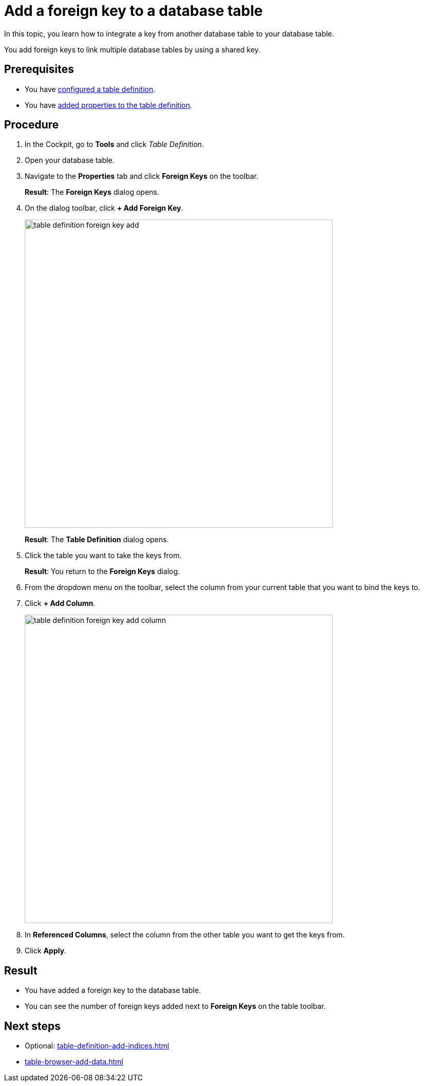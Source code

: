 = Add a foreign key to a database table

In this topic, you learn how to integrate a key from another database table to your database table.

You add foreign keys to link multiple database tables by using a shared key.

== Prerequisites

* You have xref:table-definition-configure.adoc[configured a table definition].
* You have xref:table-definition-add-properties.adoc[added properties to the table definition].

== Procedure

. In the Cockpit, go to *Tools* and click _Table Definition_.
. Open your database table.
. Navigate to the *Properties* tab and click *Foreign Keys* on the toolbar.
//todo Helle: add icon when active, two keys
+
*Result*: The *Foreign Keys* dialog opens.
. On the dialog toolbar, click *+ Add Foreign Key*.
+
image:table-definition-foreign-key-add.png[width=600]
+
*Result*: The *Table Definition* dialog opens.
. Click the table you want to take the keys from.
+
*Result*: You return to the *Foreign Keys* dialog.
. From the dropdown menu on the toolbar, select the column from your current table that you want to bind the keys to.
. Click *+ Add Column*.
+
image:table-definition-foreign-key-add-column.png[width=600]

. In *Referenced Columns*, select the column from the other table you want to get the keys from.
. Click *Apply*.

== Result

* You have added a foreign key to the database table.
* You can see the number of foreign keys added next to *Foreign Keys* on the table toolbar.

== Next steps
* Optional: xref:table-definition-add-indices.adoc[]
* xref:table-browser-add-data.adoc[]

